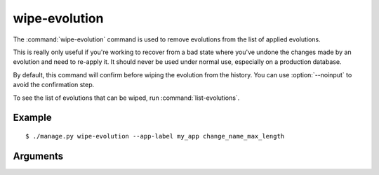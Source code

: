 .. program:: wipe-evolution
.. _command-wipe-evolution:

==============
wipe-evolution
==============

The :command:`wipe-evolution` command is used to remove evolutions from the
list of applied evolutions.

This is really only useful if you're working to recover from a bad state where
you've undone the changes made by an evolution and need to re-apply it. It
should never be used under normal use, especially on a production database.

By default, this command will confirm before wiping the evolution from the
history. You can use :option:`--noinput` to avoid the confirmation step.

To see the list of evolutions that can be wiped, run
:command:`list-evolutions`.


Example
=======

::

    $ ./manage.py wipe-evolution --app-label my_app change_name_max_length


Arguments
=========

.. option:: EVOLUTION_LABEL ...

   One or more specific evolution labels to remove from the database. If the
   same evolution names exist for multiple apps, they'll all be removed. To
   isolate them to a specific app, use :option:`--app-label`.

.. option:: --app-label <APP_LABEL>

   An app label to limit evolution labels to. Only evolutions on this app will
   be wiped.

.. option:: --noinput

   Perform the wiping procedure automatically without any input.
